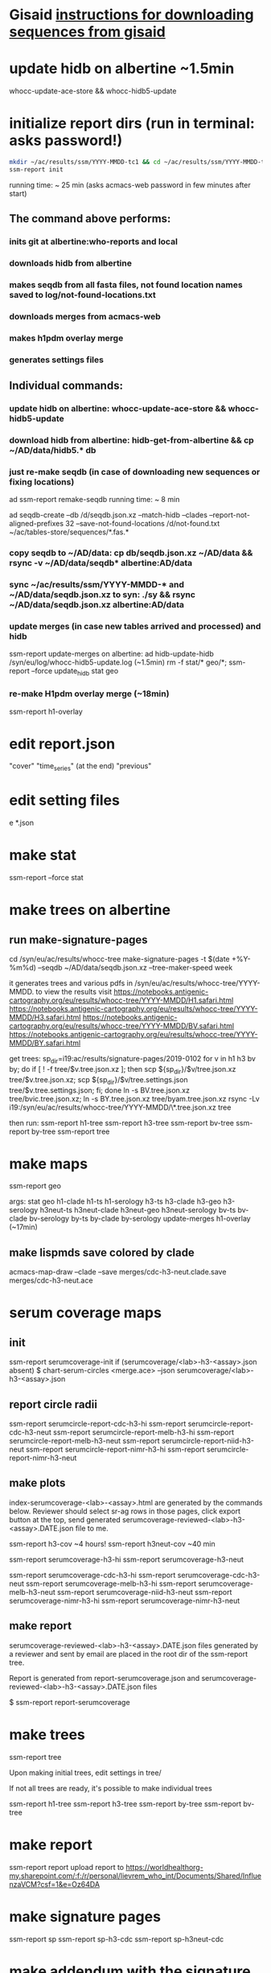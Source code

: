 * Gisaid [[file:~/AD/sources/acmacs-whocc/doc/gisaid.org][instructions for downloading sequences from gisaid]]
* update hidb on albertine ~1.5min
whocc-update-ace-store && whocc-hidb5-update
* initialize report dirs (run in terminal: asks password!)
#+BEGIN_SRC bash
mkdir ~/ac/results/ssm/YYYY-MMDD-tc1 && cd ~/ac/results/ssm/YYYY-MMDD-tc1
ssm-report init
#+END_SRC
running time: ~ 25 min (asks acmacs-web password in few minutes after start)
** The command above performs:
*** inits git at albertine:who-reports and local
*** downloads hidb from albertine
*** makes seqdb from all fasta files, not found location names saved to log/not-found-locations.txt
*** downloads merges from acmacs-web
*** makes h1pdm overlay merge
*** generates settings files
** Individual commands:
*** update hidb on albertine: whocc-update-ace-store && whocc-hidb5-update
*** download hidb from albertine: hidb-get-from-albertine && cp ~/AD/data/hidb5.* db
*** just re-make seqdb (in case of downloading new sequences or fixing locations)
  ad ssm-report remake-seqdb
  running time: ~ 8 min

ad seqdb-create --db /d/seqdb.json.xz --match-hidb --clades --report-not-aligned-prefixes 32 --save-not-found-locations /d/not-found.txt ~/ac/tables-store/sequences/*.fas.*
*** copy seqdb to ~/AD/data: cp db/seqdb.json.xz ~/AD/data && rsync -v ~/AD/data/seqdb* albertine:AD/data
*** sync ~/ac/results/ssm/YYYY-MMDD-* and ~/AD/data/seqdb.json.xz to syn: ./sy && rsync ~/AD/data/seqdb.json.xz albertine:AD/data
*** update merges (in case new tables arrived and processed) and hidb
ssm-report update-merges
  on albertine: ad hidb-update-hidb /syn/eu/log/whocc-hidb5-update.log (~1.5min)
rm -f stat/* geo/*; ssm-report --force update_hidb stat geo
*** re-make H1pdm overlay merge (~18min)
ssm-report h1-overlay
* edit report.json
  "cover"
  "time_series" (at the end)
  "previous"
* edit setting files
e *.json
* make stat
ssm-report --force stat
* make trees on albertine
** run make-signature-pages
cd /syn/eu/ac/results/whocc-tree
make-signature-pages -t $(date +%Y-%m%d) --seqdb ~/AD/data/seqdb.json.xz --tree-maker-speed week

it generates trees and various pdfs in /syn/eu/ac/results/whocc-tree/YYYY-MMDD. to view the results visit
https://notebooks.antigenic-cartography.org/eu/results/whocc-tree/YYYY-MMDD/H1.safari.html
https://notebooks.antigenic-cartography.org/eu/results/whocc-tree/YYYY-MMDD/H3.safari.html
https://notebooks.antigenic-cartography.org/eu/results/whocc-tree/YYYY-MMDD/BV.safari.html
https://notebooks.antigenic-cartography.org/eu/results/whocc-tree/YYYY-MMDD/BY.safari.html

get trees:
sp_dir=i19:ac/results/signature-pages/2019-0102
for v in h1 h3 bv by; do if [ ! -f tree/$v.tree.json.xz ]; then scp ${sp_dir}/$v/tree.json.xz tree/$v.tree.json.xz; scp ${sp_dir}/$v/tree.settings.json tree/$v.tree.settings.json; fi; done
ln -s BV.tree.json.xz tree/bvic.tree.json.xz; ln -s BY.tree.json.xz tree/byam.tree.json.xz
rsync -Lv i19:/syn/eu/ac/results/whocc-tree/YYYY-MMDD/\*.tree.json.xz tree

then run:
ssm-report h1-tree
ssm-report h3-tree
ssm-report bv-tree
ssm-report by-tree
ssm-report tree
* make maps
ssm-report geo

  args: stat geo
        h1-clade h1-ts h1-serology
        h3-ts h3-clade h3-geo h3-serology
        h3neut-ts h3neut-clade h3neut-geo h3neut-serology
        bv-ts bv-clade bv-serology
        by-ts by-clade by-serology
        update-merges
        h1-overlay (~17min)

** make lispmds save colored by clade
acmacs-map-draw --clade --save merges/cdc-h3-neut.clade.save merges/cdc-h3-neut.ace
* serum coverage maps
** init
ssm-report serumcoverage-init
   if (serumcoverage/<lab>-h3-<assay>.json absent)
     $ chart-serum-circles <merge.ace> --json serumcoverage/<lab>-h3-<assay>.json
** report circle radii
ssm-report serumcircle-report-cdc-h3-hi
ssm-report serumcircle-report-cdc-h3-neut
ssm-report serumcircle-report-melb-h3-hi
ssm-report serumcircle-report-melb-h3-neut
ssm-report serumcircle-report-niid-h3-neut
ssm-report serumcircle-report-nimr-h3-hi
ssm-report serumcircle-report-nimr-h3-neut
** make plots
index-serumcoverage-<lab>-<assay>.html are generated by the commands
below.  Reviewer should select sr-ag rows in those pages, click export
button at the top, send generated serumcoverage-reviewed-<lab>-h3-<assay>.DATE.json
file to me.

ssm-report h3-cov       ~4 hours!
ssm-report h3neut-cov   ~40 min

ssm-report serumcoverage-h3-hi
ssm-report serumcoverage-h3-neut

ssm-report serumcoverage-cdc-h3-hi
ssm-report serumcoverage-cdc-h3-neut
ssm-report serumcoverage-melb-h3-hi
ssm-report serumcoverage-melb-h3-neut
ssm-report serumcoverage-niid-h3-neut
ssm-report serumcoverage-nimr-h3-hi
ssm-report serumcoverage-nimr-h3-neut
** make report
serumcoverage-reviewed-<lab>-h3-<assay>.DATE.json files generated by a
reviewer and sent by email are placed in the root dir of the ssm-report
tree.

Report is generated from report-serumcoverage.json and serumcoverage-reviewed-<lab>-h3-<assay>.DATE.json files

$ ssm-report report-serumcoverage

* make trees

  ssm-report tree

  Upon making initial trees, edit settings in tree/

  If not all trees are ready, it's possible to make individual trees

  ssm-report h1-tree
  ssm-report h3-tree
  ssm-report by-tree
  ssm-report bv-tree

* make report
ssm-report report
upload report to https://worldhealthorg-my.sharepoint.com/:f:/r/personal/lievrem_who_int/Documents/Shared/InfluenzaVCM?csf=1&e=Oz64DA
* make signature pages

  ssm-report sp
  ssm-report sp-h3-cdc
  ssm-report sp-h3neut-cdc

* make addendum with the signature pages

  ssm-report addendum
* information meeting tree
commands below make changes to tree/*.tree.settings.json and save them as tree/*.tree.information.json

ssm-report h1-tree-information
ssm-report h3-tree-information
ssm-report bv-tree-information
ssm-report by-tree-information
* COMMANDS
** update hidb on albertine: whocc-update-ace-store && whocc-hidb5-update
** download hidb from albertine, update stat and geo: hidb-get-from-albertine && cp ~/AD/data/hidb5.* db && rm -f stat/* geo/* && ssm-report --force stat geo
